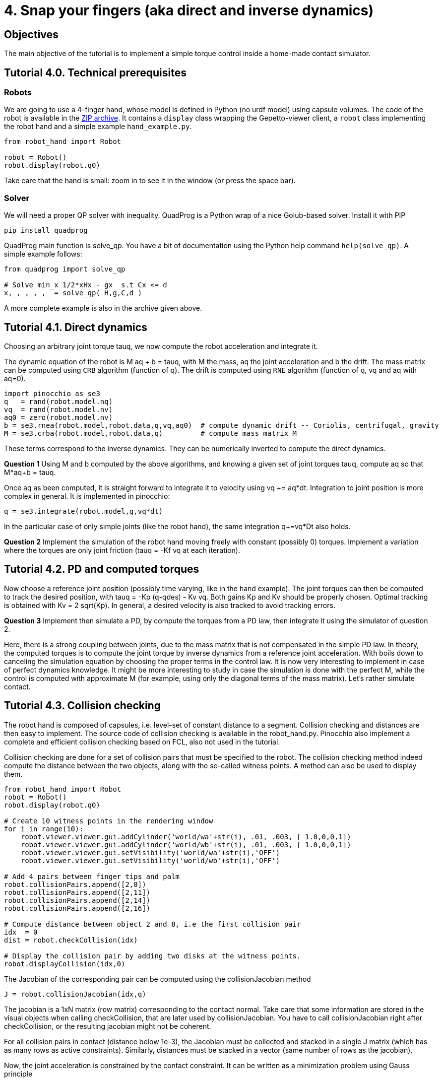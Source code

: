 4. Snap your fingers (aka direct and inverse dynamics)
======================================================

Objectives
----------

The main objective of the tutorial is to implement a simple torque control inside a home-made contact simulator.

Tutorial 4.0. Technical prerequisites
-------------------------------------

Robots
~~~~~~

We are going to use a 4-finger hand, whose model is defined in Python (no urdf model) using capsule volumes.
The code of the robot is available in the link:hand_robot.zip[ZIP archive].
It contains a +display+ class wrapping the Gepetto-viewer client, a +robot+ class implementing the robot hand and a simple example +hand_example.py+.


[source,python]
----
from robot_hand import Robot

robot = Robot()
robot.display(robot.q0)
----

Take care that the hand is small: zoom in to see it in the window (or press the space bar).

Solver
~~~~~~

We will need a proper QP solver with inequality. QuadProg is a Python wrap of a nice Golub-based solver. Install it with PIP

[source,python]
----
pip install quadprog
----

QuadProg main function is solve_qp. You have a bit of documentation using the Python help command +help(solve_qp)+. A simple example follows:

[source,python]
----
from quadprog import solve_qp

# Solve min_x 1/2*xHx - gx  s.t Cx <= d
x,_,_,_,_,_ = solve_qp( H,g,C,d )
----

A more complete example is also in the archive given above.


Tutorial 4.1. Direct dynamics
-----------------------------

Choosing an arbitrary joint torque tauq, we now compute the robot acceleration and integrate it.

The dynamic equation of the robot is M aq + b = tauq, with M the mass, aq the joint acceleration and b the drift.
The mass matrix can be computed using +CRB+ algorithm (function of q). The drift is computed using +RNE+ algorithm (function of q, vq and aq with aq=0). 
[source,python]
----
import pinocchio as se3
q   = rand(robot.model.nq)
vq  = rand(robot.model.nv)
aq0 = zero(robot.model.nv)
b = se3.rnea(robot.model,robot.data,q,vq,aq0)  # compute dynamic drift -- Coriolis, centrifugal, gravity
M = se3.crba(robot.model,robot.data,q)         # compute mass matrix M
----

These terms correspond to the inverse dynamics. They can be numerically inverted to compute the direct dynamics.

*Question 1*
Using M and b computed by the above algorithms, and knowing a given set of joint torques tauq, compute aq so that M*aq+b = tauq.

Once aq as been computed, it is straight forward to integrate it to velocity using vq += aq*dt. 
Integration to joint position is more complex in general. It is implemented in pinocchio:
[source,python]
----
q = se3.integrate(robot.model,q,vq*dt)
----
In the particular case of only simple joints (like the robot hand), the same integration q+=vq*Dt also holds.

*Question 2*
Implement the simulation of the robot hand moving freely with constant (possibly 0) torques. Implement a variation where the torques are only joint friction (tauq = -Kf vq at each iteration).


Tutorial 4.2. PD and computed torques
-------------------------------------

Now choose a reference joint position (possibly time varying, like in the hand example).
The joint torques can then be computed to track the desired position, with tauq = -Kp (q-qdes) - Kv vq. Both gains Kp and Kv should be properly chosen. Optimal tracking is obtained with Kv = 2 sqrt(Kp). 
In general, a desired velocity is also tracked to avoid tracking errors.

*Question 3*
Implement then simulate a PD, by compute the torques from a PD law, then integrate it using the simulator of question 2.

Here, there is a strong coupling between joints, due to the mass matrix that is not compensated in the simple PD law. In theory, the computed torques is to compute the joint torque by inverse dynamics from a reference joint acceleration. With boils down to canceling the simulation equation by choosing the proper terms in the control law. It is now very interesting to implement in case of perfect dynamics knowledge. It might be more interesting to study in case the simulation is done with the perfect M, while the control is computed with approximate M (for example, using only the diagonal terms of the mass matrix). Let's rather simulate contact.


Tutorial 4.3. Collision checking
--------------------------------

The robot hand is composed of capsules, i.e. level-set of constant distance to a segment. Collision checking and distances are then easy to implement. The source code of collision checking is available in the robot_hand.py. Pinocchio also implement a complete and efficient collision checking based on FCL, also not used in the tutorial.

Collision checking are done for a set of collision pairs that must be specified to the robot.
The collision checking method indeed compute the distance between the two objects, along with the so-called witness points. A method can also be used to display them.

[source,python]
----
from robot_hand import Robot
robot = Robot()
robot.display(robot.q0)

# Create 10 witness points in the rendering window
for i in range(10):
    robot.viewer.viewer.gui.addCylinder('world/wa'+str(i), .01, .003, [ 1.0,0,0,1])
    robot.viewer.viewer.gui.addCylinder('world/wb'+str(i), .01, .003, [ 1.0,0,0,1])
    robot.viewer.viewer.gui.setVisibility('world/wa'+str(i),'OFF')
    robot.viewer.viewer.gui.setVisibility('world/wb'+str(i),'OFF')

# Add 4 pairs between finger tips and palm
robot.collisionPairs.append([2,8])
robot.collisionPairs.append([2,11])
robot.collisionPairs.append([2,14])
robot.collisionPairs.append([2,16])

# Compute distance between object 2 and 8, i.e the first collision pair
idx  = 0
dist = robot.checkCollision(idx)

# Display the collision pair by adding two disks at the witness points.
robot.displayCollision(idx,0)
----

The Jacobian of the corresponding pair can be computed using the collisionJacobian method
[source,python]
----
J = robot.collisionJacobian(idx,q)
----
The jacobian is a 1xN matrix (row matrix) corresponding to the contact normal.
Take care that some information are stored in the visual objects when calling checkCollision, that are later used by collisionJacobian. You have to call collisionJacobian right after checkCollision, or the resulting jacobian might not be coherent.

For all collision pairs in contact (distance below 1e-3), the Jacobian must be collected and stacked in a single J matrix (which has as many rows as active constraints). Similarly, distances must be stacked in a vector (same number of rows as the jacobian).

Now, the joint acceleration is constrained by the contact constraint. It can be written as a minimization problem using Gauss principle

["latex"]
$min \quad \frac{1}{2}  (\ddot{q} - \ddot{q}_0 )^T M (\ddot{q} - \ddot{q}_0 )$
["latex"]
$s.t. \quad J \ddot{q} > 0 $

where qddot_0 is the free acceleration, i.e. the acceleration obtained in Question 2 where no constraint is active.

In theory, the acceleration should be above the "centrifugal" acceleration (i.e. the acceleration caused by joint velocity only, often written Jdot qdot) but we neglect it here.

In case of penetration or negative velocity, having only position acceleration is not enough. A "trick" is often to require the contact acceleration to be above a proportional depending of the penetration distance: J qddot >= -dist, with dist the vector of stacked distances.

*Question 4* 
Implement a contact simulator using QuadProg, the results of Question 2 and the jacobian matrix of constraints whose distance is below 1e-3.

A better solution to avoid penetration is to implement an impact model. The simplest one is the inelastic impact, where normal velocity is simply canceled at impact.
For that, remember inactive contact (i.e. those that were not in collision at previous simulation step).
When a collision pair is detected that was not previously active, project the current velocity on the null space of all contacts:

["latex"]
$\dot q = \dot q - J^+ J \dot q$

*Question 5*
The complete loop should be as follows: tauq is computed from a PD tracking a time-varying joint position (question 3). After computing tauq, all collision pairs must be checked to find those with distances below 1e-3. Corresponding Jacobians must be computed and stacked. If a new collision as appeared, the joint velocity must be projected to nullify it. If not collision is active, the joint acceleration is computed from inverting the mass matrix (question 2). Otherwise, it is computed using QuadProg (question 4). The resulting acceleration is integrated twice (question 1) before displaying the robot starting a new simulation iteration.

Homework
--------

Send by mail at nmansard@laas.fr a mail containing a single python file. The subject of the mail should start with +[SUPAERO] TP4+ 
When executed, the script should execute question 5.
